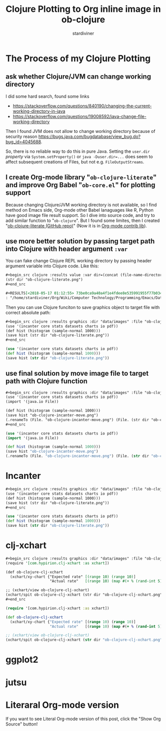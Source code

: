 # Created 2018-05-21 Mon 12:28
#+TITLE: Clojure Plotting to Org inline image in ob-clojure
#+AUTHOR: stardiviner

* The Process of my Clojure Plotting

** ask whether Clojure/JVM can change working directory

I did some hard search, found some links

- https://stackoverflow.com/questions/840190/changing-the-current-working-directory-in-java
- https://stackoverflow.com/questions/19008592/java-change-file-working-directory

Then I found JVM does not allow to change working directory because of security reason
https://bugs.java.com/bugdatabase/view_bug.do?bug_id=4045688.

So, there is no reliable way to do this in pure Java. Setting the ~user.dir~ /property/ via
~System.setProperty()~ or ~java -Duser.dir=...~ does seem to affect subsequent creations of
Files, but not e.g. ~FileOutputStreams~.

** I create Org-mode library "=ob-clojure-literate=" and improve Org Babel "=ob-core.el=" for plotting support

Because changing Clojure/JVM working directory is not available, so I find method on Emacs
side, Org-mode other Babel lanaguages like R, Python have good image file result support.
So I dive into source code, and try to add similar function to "=ob-clojure=". But I found
some limites, then I created "[[https://github.com/stardiviner/ob-clojure-literate][ob-clojure-literate (GitHub repo)]]" (Now it is in [[https://code.orgmode.org/bzg/org-mode/src/master/contrib/lisp/ob-clojure-literate.el][Org-mode
contrib lib]]).

** use more better solution by passing target path into Clojure with header argument ~:var~

You can fake change Clojure REPL working directory by passing header argument variable
into Clojure code. Like this:

#+begin_src org
,#+begin_src clojure :results value :var dir=(concat (file-name-directory (buffer-file-name)) "data/images/")
(str dir "ob-clojure-literate.png")
,#+end_src

,#+RESULTS[<2018-05-17 01:12:55> 73be0ca9a40a4f1e4fdee8e535991955f77b034a]:
: "/home/stardiviner/Org/Wiki/Computer Technology/Programming/Emacs/Data/Emacs Packages/Org mode/data/images/ob-clojure-literate.png"
#+end_src

Then you can use Clojure funciton to save graphics object to target file with correct
absolute path:

#+begin_src org
,#+begin_src clojure :results graphics :dir "data/images" :file "ob-clojure-literate.png" :var dir=(concat (file-name-directory (buffer-file-name)) "data/images/")
(use '(incanter core stats datasets charts io pdf))
(def hist (histogram (sample-normal 1000)))
(save hist (str dir "ob-clojure-literate.png"))
,#+end_src
#+end_src

#+begin_src clojure
(use '(incanter core stats datasets charts io pdf))
(def hist (histogram (sample-normal 1000)))
(save hist (str dir "ob-clojure-literate.png"))
#+end_src

#+results[<2018-05-17 10:40:29> bbff27177a545feba5ed98a467689eb91ce7e501]: 
[[file:data/images/ob-clojure-literate.png]]

** use final solution by move image file to target path with Clojure function

#+begin_src org
,#+begin_src clojure :results graphics :dir "data/images" :file "ob-clojure-incanter-move.png" :var dir=(concat (file-name-directory (buffer-file-name)) "data/images/")
(use '(incanter core stats datasets charts io pdf))
(import '(java.io File))

(def hist (histogram (sample-normal 1000)))
(save hist "ob-clojure-incanter-move.png")
(.renameTo (File. "ob-clojure-incanter-move.png") (File. (str dir "ob-clojure-incanter-move.png")))
,#+end_src
#+end_src

#+begin_src clojure
(use '(incanter core stats datasets charts io pdf))
(import '(java.io File))

(def hist (histogram (sample-normal 1000)))
(save hist "ob-clojure-incanter-move.png")
(.renameTo (File. "ob-clojure-incanter-move.png") (File. (str dir "ob-clojure-incanter-move.png")))
#+end_src

#+results[<2018-05-17 11:46:15> ff75cfacbf1e10441f0349531db625b77acc7368]: 
[[file:data/images/ob-clojure-incanter-move.png]]


* Incanter

#+begin_src org
,#+begin_src clojure :results graphics :dir "data/images" :file "ob-clojure-literate.png" :var dir=(concat (file-name-directory (buffer-file-name)) "data/images/")
(use '(incanter core stats datasets charts io pdf))
(def hist (histogram (sample-normal 1000)))
(save hist (str dir "ob-clojure-literate.png"))
,#+end_src
#+end_src

#+begin_src clojure
(use '(incanter core stats datasets charts io pdf))
(def hist (histogram (sample-normal 1000)))
(save hist (str dir "ob-clojure-literate.png"))
#+end_src

#+results[<2018-05-17 10:40:29> bbff27177a545feba5ed98a467689eb91ce7e501]: 
[[file:data/images/ob-clojure-literate.png]]


* clj-xchart

#+begin_src org
,#+begin_src clojure :results graphics :dir "data/images" :file "ob-clojure-clj-xchart.png" :var dir=(concat (file-name-directory (buffer-file-name)) "data/images/")
(require '[com.hypirion.clj-xchart :as xchart])

(def ob-clojure-clj-xchart
  (xchart/xy-chart {"Expected rate" [(range 10) (range 10)]
                    "Actual rate"   [(range 10) (map #(+ % (rand-int 5) -2) (range 10))]}))

;; (xchart/view ob-clojure-clj-xchart)
(xchart/spit ob-clojure-clj-xchart (str dir "ob-clojure-clj-xchart.png"))
,#+end_src
#+end_src

#+begin_src clojure
(require '[com.hypirion.clj-xchart :as xchart])

(def ob-clojure-clj-xchart
  (xchart/xy-chart {"Expected rate" [(range 10) (range 10)]
                    "Actual rate"   [(range 10) (map #(+ % (rand-int 5) -2) (range 10))]}))

;; (xchart/view ob-clojure-clj-xchart)
(xchart/spit ob-clojure-clj-xchart (str dir "ob-clojure-clj-xchart.png"))
#+end_src

#+results[<2018-05-21 12:28:01> 18a99cbd223052e95ca7216943590579f306c6a5]: 
[[file:data/images/ob-clojure-clj-xchart.png]]


* ggplot2




* jutsu


* Literaral Org-mode version

If you want to see Literal Org-mode version of this post, click the "Show Org Source" button!
